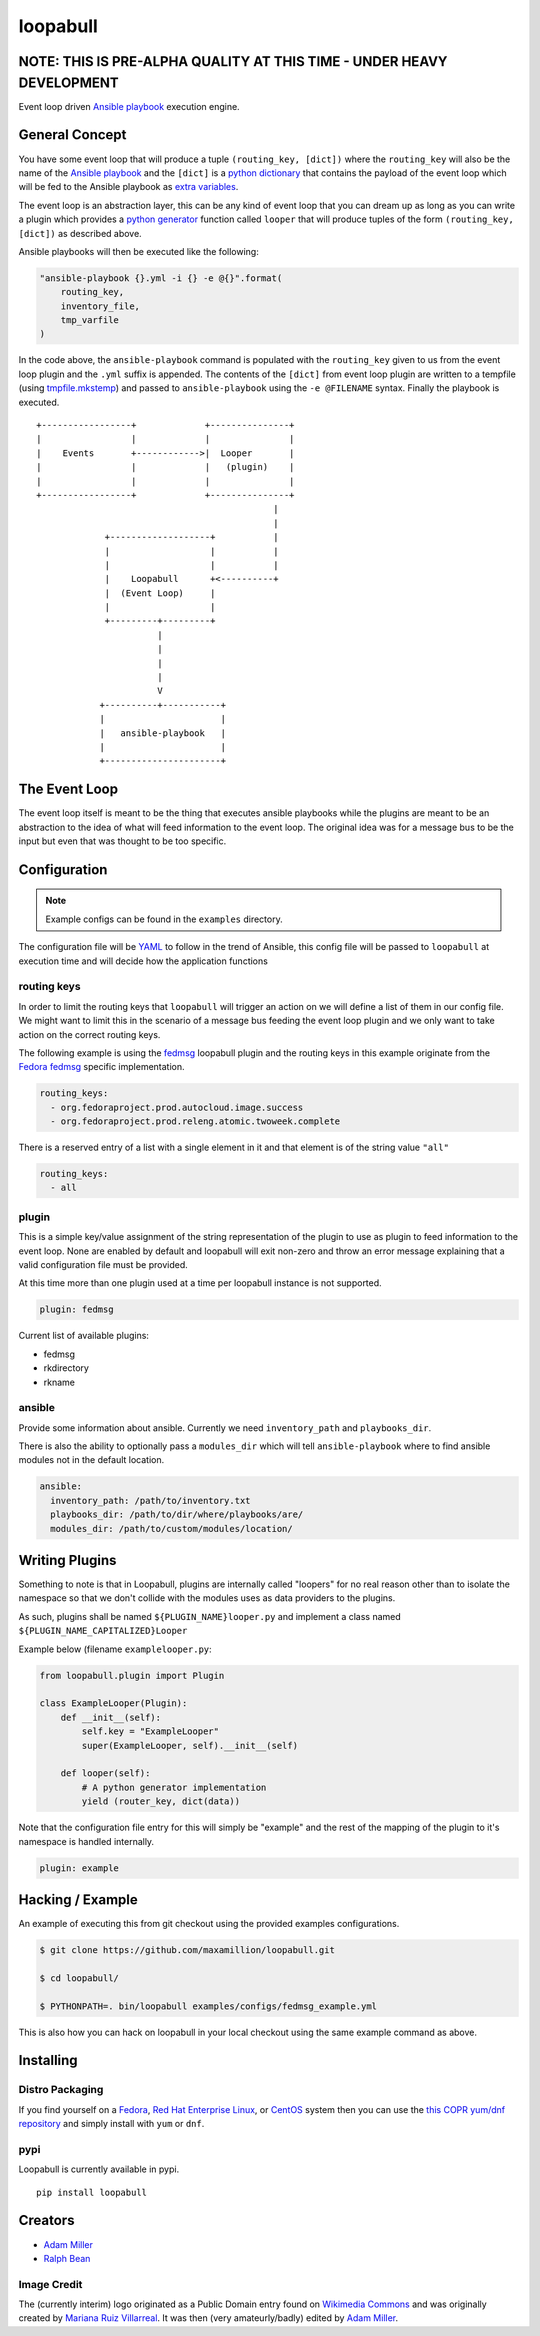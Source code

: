 =========
loopabull
=========
.. image:: https://badge.fury.io/py/loopabull.svg
    :target: https://badge.fury.io/py/loopabull

.. image:: https://raw.githubusercontent.com/maxamillion/loopabull/master/images/loopabull.png

NOTE: THIS IS PRE-ALPHA QUALITY AT THIS TIME - UNDER HEAVY DEVELOPMENT
======================================================================

Event loop driven `Ansible`_ `playbook`_ execution engine.

General Concept
===============

You have some event loop that will produce a tuple ``(routing_key, [dict])``
where the ``routing_key`` will also be the name of the `Ansible`_ `playbook`_
and the ``[dict]`` is a `python`_ `dictionary`_ that contains the payload of the
event loop which will be fed to the Ansible playbook as `extra variables`_.

The event loop is an abstraction layer, this can be any kind of event loop that
you can dream up as long as you can write a plugin which provides a `python`_
`generator`_ function called ``looper`` that will produce tuples of the form
``(routing_key, [dict])`` as described above.

Ansible playbooks will then be executed like the following:

.. code-block:: python

    "ansible-playbook {}.yml -i {} -e @{}".format(
        routing_key,
        inventory_file,
        tmp_varfile
    )

In the code above, the ``ansible-playbook`` command is populated with the
``routing_key`` given to us from the event loop plugin and the ``.yml`` suffix
is appended. The contents of the ``[dict]`` from event loop plugin are written
to a tempfile (using `tmpfile.mkstemp`_) and passed to ``ansible-playbook``
using the ``-e @FILENAME`` syntax. Finally the playbook is executed.

::

    +-----------------+             +---------------+
    |                 |             |               |
    |    Events       +------------>|  Looper       |
    |                 |             |   (plugin)    |
    |                 |             |               |
    +-----------------+             +---------------+
                                                 |
                                                 |
                 +-------------------+           |
                 |                   |           |
                 |                   |           |
                 |    Loopabull      +<----------+
                 |  (Event Loop)     |
                 |                   |
                 +---------+---------+
                           |
                           |
                           |
                           |
                           V
                +----------+-----------+
                |                      |
                |   ansible-playbook   |
                |                      |
                +----------------------+



The Event Loop
==============

The event loop itself is meant to be the thing that executes ansible playbooks
while the plugins are meant to be an abstraction to the idea of what will feed
information to the event loop. The original idea was for a message bus to be
the input but even that was thought to be too specific.

Configuration
=============

.. note::
    Example configs can be found in the ``examples`` directory.

The configuration file will be `YAML`_ to follow in the trend of Ansible, this
config file will be passed to ``loopabull`` at execution time and will decide how
the application functions

routing keys
------------

In order to limit the routing keys that ``loopabull`` will trigger an action on
we will define a list of them in our config file. We might want to limit this in
the scenario of a message bus feeding the event loop plugin and we only
want to take action on the correct routing keys.

The following example is using the `fedmsg`_ loopabull plugin and the
routing keys in this example originate from the `Fedora fedmsg`_ specific
implementation.

.. code-block:: yaml

    routing_keys:
      - org.fedoraproject.prod.autocloud.image.success
      - org.fedoraproject.prod.releng.atomic.twoweek.complete

There is a reserved entry of a list with a single element in it and that element
is of the string value ``"all"``

.. code-block:: yaml

    routing_keys:
      - all

plugin
-------

This is a simple key/value assignment of the string representation of the plugin
to use as plugin to feed information to the event loop. None are enabled by
default and loopabull will exit non-zero and throw an error message explaining
that a valid configuration file must be provided.

At this time more than one plugin used at a time per loopabull instance is not
supported.

.. code-block:: yaml

    plugin: fedmsg

Current list of available plugins:

* fedmsg
* rkdirectory
* rkname

ansible
-------

Provide some information about ansible. Currently we need ``inventory_path`` and
``playbooks_dir``.

There is also the ability to optionally pass a ``modules_dir`` which will tell
``ansible-playbook`` where to find ansible modules not in the default location.

.. code-block:: yaml

    ansible:
      inventory_path: /path/to/inventory.txt
      playbooks_dir: /path/to/dir/where/playbooks/are/
      modules_dir: /path/to/custom/modules/location/

Writing Plugins
===============

Something to note is that in Loopabull, plugins are internally called "loopers"
for no real reason other than to isolate the namespace so that we don't collide
with the modules uses as data providers to the plugins.

As such, plugins shall be named ``${PLUGIN_NAME}looper.py`` and implement
a class named ``${PLUGIN_NAME_CAPITALIZED}Looper``

Example below (filename ``examplelooper.py``:

.. code-block:: python

    from loopabull.plugin import Plugin

    class ExampleLooper(Plugin):
        def __init__(self):
            self.key = "ExampleLooper"
            super(ExampleLooper, self).__init__(self)

        def looper(self):
            # A python generator implementation
            yield (router_key, dict(data))

Note that the configuration file entry for this will simply be "example" and the
rest of the mapping of the plugin to it's namespace is handled internally.

.. code-block:: yaml

    plugin: example

Hacking / Example
=================

An example of executing this from git checkout using the provided examples
configurations.

.. code-block:: bash

    $ git clone https://github.com/maxamillion/loopabull.git

    $ cd loopabull/

    $ PYTHONPATH=. bin/loopabull examples/configs/fedmsg_example.yml


This is also how you can hack on loopabull in your local checkout using the same
example command as above.


Installing
==========

Distro Packaging
----------------

If you find yourself on a `Fedora`_, `Red Hat Enterprise Linux`_, or `CentOS`_
system then you can use the `this COPR yum/dnf repository`_ and simply install
with ``yum`` or ``dnf``.

pypi
----

Loopabull is currently available in pypi.

::

    pip install loopabull

Creators
========

- `Adam Miller <https://fedoraproject.org/wiki/User:Maxamillion>`_
- `Ralph Bean <http://threebean.org/>`_

Image Credit
------------

The (currently interim) logo originated as a Public Domain entry found on
`Wikimedia Commons
<https://commons.wikimedia.org/wiki/File:Bull_cartoon_04.svg>`_ and was
originally created by `Mariana Ruiz Villarreal
<https://commons.wikimedia.org/wiki/User:LadyofHats>`_. It was then (very
amateurly/badly) edited by `Adam Miller`_.

.. _YAML: http://yaml.org/
.. _Fedora: https://getfedora.org/
.. _CentOS: https://www.centos.org/
.. _Red Hat Enterprise Linux: https://www.redhat.com/rhel
.. _Adam Miller: https://fedoraproject.org/wiki/User:Maxamillion
.. _Ralph Bean: http://threebean.org/
.. _python: https://www.python.org/
.. _fedmsg: http://www.fedmsg.com/en/latest/
.. _Ansible: https://github.com/ansible/ansible
.. _generator: https://wiki.python.org/moin/Generators
.. _playbook: http://docs.ansible.com/ansible/playbooks.html
.. _Fedora fedmsg: https://fedora-fedmsg.readthedocs.io/en/latest/
.. _tmpfile.mkstemp:
    https://docs.python.org/2/library/tempfile.html#tempfile.mkstemp
.. _dictionary:
    https://docs.python.org/3/library/stdtypes.html?highlight=dict#dict
.. _extra variables:
    http://docs.ansible.com/ansible/playbooks_variables.html#passing-variables-on-the-command-line
.. _this COPR yum/dnf repository:
    https://copr.fedorainfracloud.org/coprs/maxamillion/loopabull/
